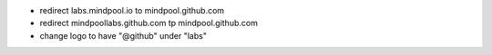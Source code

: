 * redirect labs.mindpool.io to mindpool.github.com
* redirect mindpoollabs.github.com tp mindpool.github.com
* change logo to have "@github" under "labs"
